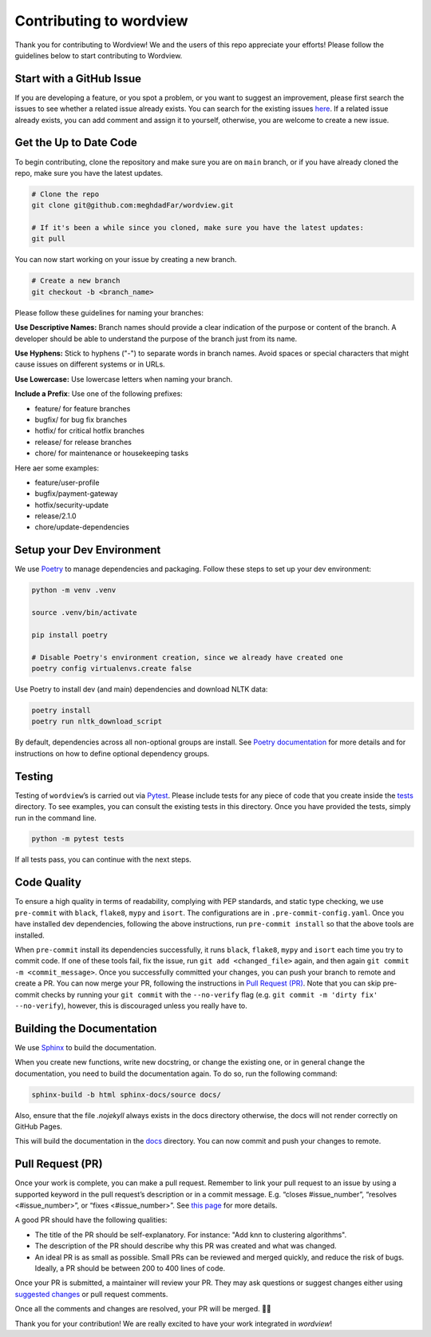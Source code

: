 Contributing to wordview
========================

Thank you for contributing to Wordview! We and the users of this repo
appreciate your efforts! Please follow the guidelines below to start contributing to Wordview.

Start with a GitHub Issue
-------------------------
If you are developing a feature, or you spot a problem, or you want to suggest an improvement,
please first search the issues to see whether a related issue already exists.
You can search for the existing issues `here <https://github.com/meghdadFar/wordview/issues>`__.
If a related issue already exists, you can add comment and assign it to yourself,
otherwise, you are welcome to create a new issue.


Get the Up to Date Code
-----------------------
To begin contributing, clone the repository and make sure you are on ``main`` branch,
or if you have already cloned the repo, make sure you have the latest updates.


.. code:: bash

   # Clone the repo
   git clone git@github.com:meghdadFar/wordview.git

   # If it's been a while since you cloned, make sure you have the latest updates:
   git pull

You can now start working on your issue by creating a new branch.

.. code:: bash

   # Create a new branch
   git checkout -b <branch_name>

Please follow these guidelines for naming your branches:

**Use Descriptive Names:** Branch names should provide a clear indication of the purpose or content of the branch. A developer should be able to understand the purpose of the branch just from its name.

**Use Hyphens:** Stick to hyphens ("-") to separate words in branch names. Avoid spaces or special characters that might cause issues on different systems or in URLs.

**Use Lowercase:** Use lowercase letters when naming your branch.

**Include a Prefix**: Use one of the following prefixes:

- feature/ for feature branches
- bugfix/ for bug fix branches
- hotfix/ for critical hotfix branches
- release/ for release branches
- chore/ for maintenance or housekeeping tasks

Here aer some examples:

- feature/user-profile
- bugfix/payment-gateway
- hotfix/security-update
- release/2.1.0
- chore/update-dependencies

Setup your Dev Environment
--------------------------
We use `Poetry <https://pypi.org/project/poetry/>`__ to manage
dependencies and packaging. Follow these steps to set up your dev
environment:

.. code:: bash

   python -m venv .venv

   source .venv/bin/activate

   pip install poetry

   # Disable Poetry's environment creation, since we already have created one
   poetry config virtualenvs.create false

Use Poetry to install dev (and main) dependencies and download NLTK data:

.. code:: bash

   poetry install
   poetry run nltk_download_script

By default, dependencies across all non-optional groups are install. See
`Poetry
documentation <https://python-poetry.org/docs/managing-dependencies/>`__
for more details and for instructions on how to define optional
dependency groups.

Testing
-------

Testing of ``wordview``\ ’s is carried out via
`Pytest <https://docs.pytest.org/>`__. Please include tests for any
piece of code that you create inside the `tests <./tests/>`__ directory.
To see examples, you can consult the existing tests in this directory.
Once you have provided the tests, simply run in the command line.

.. code:: bash

   python -m pytest tests

If all tests pass, you can continue with the next steps.

Code Quality
------------
To ensure a high quality in terms of readability, complying with PEP
standards, and static type checking, we use ``pre-commit`` with
``black``, ``flake8``, ``mypy`` and ``isort``. The configurations are in
``.pre-commit-config.yaml``. Once you have installed dev dependencies,
following the above instructions, run ``pre-commit install`` so that the
above tools are installed.

When ``pre-commit`` install its dependencies successfully, it runs
``black``, ``flake8``, ``mypy`` and ``isort`` each time you try to
commit code. If one of these tools fail, fix the issue, run
``git add <changed_file>`` again, and then again
``git commit -m <commit_message>``. Once you successfully committed your
changes, you can push your branch to remote and create a PR. You can now merge your PR, following
the instructions in `Pull Request (PR) <#pull-request-pr>`__. Note that you can
skip pre-commit checks by running your ``git commit`` with the ``--no-verify`` flag (e.g. ``git commit -m 'dirty fix' --no-verify``), however,
this is discouraged unless you really have to. 


Building the Documentation
----------------------------
We use `Sphinx <https://www.sphinx-doc.org/>`__ to build the documentation.

When you create new functions, write new docstring, or change the existing one, or in general change the documentation, you need to build the documentation again. To do so, run the following command:


.. code:: bash

   sphinx-build -b html sphinx-docs/source docs/

Also, ensure that the file `.nojekyll` always  exists in the docs directory otherwise, the docs will not render correctly on GitHub Pages.

This will build the documentation in the `docs <docs/>`__ directory. You can now commit and push your changes to remote.


Pull Request (PR)
-----------------
Once your work is complete, you can make a pull request. Remember to
link your pull request to an issue by using a supported keyword in the
pull request’s description or in a commit message. E.g. “closes
#issue_number”, “resolves <#issue_number>”, or “fixes <#issue_number>”. See
`this
page <https://docs.github.com/en/issues/tracking-your-work-with-issues/linking-a-pull-request-to-an-issue>`__
for more details.

A good PR should have the following qualities:

- The title of the PR should be self-explanatory. For instance: "Add knn to clustering algorithms".
- The description of the PR should describe why this PR was created and what was changed.
- An ideal PR is as small as possible. Small PRs can be reviewed and merged quickly, and reduce the risk of bugs. Ideally, a PR should be between 200 to 400 lines of code.

Once your PR is submitted, a maintainer will review your PR. They may
ask questions or suggest changes either using `suggested
changes <https://docs.github.com/en/pull-requests/collaborating-with-pull-requests/reviewing-changes-in-pull-requests/incorporating-feedback-in-your-pull-request>`__
or pull request comments.

Once all the comments and changes are resolved, your PR will be merged.
🥳🥳

Thank you for your contribution! We are really excited to have your work
integrated in `wordview`!
